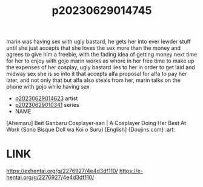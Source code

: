 :PROPERTIES:
:ID:       f4d337f6-1b87-420c-9a26-472ffadbf031
:END:
#+title: p20230629014745
#+filetags: :ntronary:
marin was having sex with ugly bastard, he gets her into ever lewder stuff until she just accepts that she loves the sex more than the money and agrees to give him a freebie, with the fading idea of getting money next time for her to enjoy with gojo
marin works as whore in her free time to make up the expenses of her cosplay, ugly bastard lies to her in order to get laid and midway sex she is so into it that accepts alfa proposal for alfa to pay her later, and not only that but alfa also steals from her, marin talks on the phone with gojo while having sex
- [[id:6e226a1d-c0ee-4178-ae50-7ea2ee6f72f4][p20230629014623]] artist
- [[id:d3411447-d550-45c9-9e87-5d38c4b82f86][p20230629010341]] series
- NAME
[Ahemaru] Beit Ganbaru Cosplayer-san | A Cosplayer Doing Her Best At Work (Sono Bisque Doll wa Koi o Suru) [English] {Doujins.com} :art:
* LINK
https://exhentai.org/g/2276927/4e4d3df110/
https://e-hentai.org/g/2276927/4e4d3df110/
